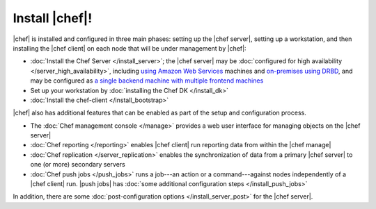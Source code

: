 =====================================================
Install |chef|!
=====================================================

|chef| is installed and configured in three main phases: setting up the |chef server|, setting up a workstation, and then installing the |chef client| on each node that will be under management by |chef|:

* :doc:`Install the Chef Server </install_server>`; the |chef server| may be :doc:`configured for high availability </server_high_availability>`, including `using Amazon Web Services <https://docs.chef.io/install_server_ha_aws.html>`_ machines and `on-premises using DRBD <https://docs.chef.io/install_server_ha_drbd.html>`_, and may be configured as `a single backend machine with multiple frontend machines <https://docs.chef.io/install_server_tiered.html>`_
* Set up your workstation by :doc:`installing the Chef DK </install_dk>`
* :doc:`Install the chef-client </install_bootstrap>`

|chef| also has additional features that can be enabled as part of the setup and configuration process.

* The :doc:`Chef management console </manage>` provides a web user interface for managing objects on the |chef server|
* :doc:`Chef reporting </reporting>` enables |chef client| run reporting data from within the |chef manage|
* :doc:`Chef replication </server_replication>` enables the synchronization of data from a primary |chef server| to one (or more) secondary servers
* :doc:`Chef push jobs </push_jobs>` runs a job---an action or a command---against nodes independently of a |chef client| run. |push jobs| has :doc:`some additional configuration steps </install_push_jobs>`

In addition, there are some :doc:`post-configuration options </install_server_post>` for the |chef server|.

